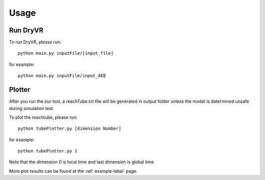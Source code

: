 Usage
===================

Run DryVR
^^^^^^^^^^^^^^^

To run DryVR, please run: ::

	python main.py inputFile/[input_file]

for example: ::

	python main.py inputFile/input_AEB


Plotter
^^^^^^^^^^^^^^^

After you run the our tool, a reachTube.txt file will be generated in output folder unless the model is determined unsafe during simulation test.

To plot the reachtube, please run: ::

	python tubePlotter.py [dimension Number]

for example: ::

	python tubePlotter.py 1

Note that the dimension 0 is local time and last dimension is global time

More plot results can be found at the :ref:`example-label` page.